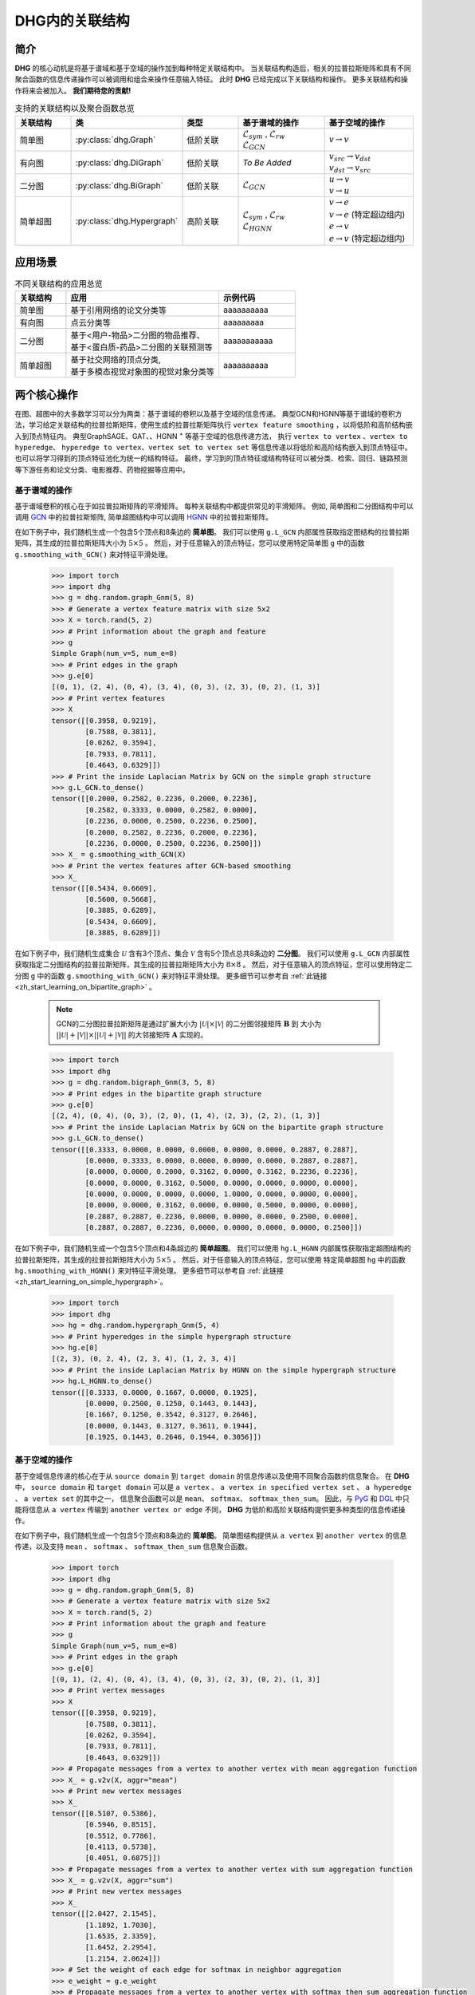 DHG内的关联结构
===================================

简介
----------------
**DHG** 的核心动机是将基于谱域和基于空域的操作加到每种特定关联结构中。
当关联结构构造后，相关的拉普拉斯矩阵和具有不同聚合函数的信息传递操作可以被调用和组合来操作任意输入特征。
此时 **DHG** 已经完成以下关联结构和操作。
更多关联结构和操作将来会被加入。 **我们期待您的贡献!**


.. csv-table:: 支持的关联结构以及聚合函数总览
    :header: "关联结构", "类", "类型", "基于谱域的操作", "基于空域的操作"
    :widths: 2 2 2 3 3

    "简单图", ":py:class:`dhg.Graph`", "低阶关联", "| :math:`\mathcal{L}_{sym}` , :math:`\mathcal{L}_{rw}`
    | :math:`\mathcal{L}_{GCN}`", ":math:`v \rightarrow v`"
    "有向图", ":py:class:`dhg.DiGraph`", "低阶关联", *To Be Added*, "| :math:`v_{src} \rightarrow v_{dst}`
    | :math:`v_{dst} \rightarrow v_{src}`"
    "二分图", ":py:class:`dhg.BiGraph`", "低阶关联", ":math:`\mathcal{L}_{GCN}`", "| :math:`u \rightarrow v`
    | :math:`v \rightarrow u`"
    "简单超图", ":py:class:`dhg.Hypergraph`", "高阶关联", "| :math:`\mathcal{L}_{sym}` , :math:`\mathcal{L}_{rw}`
    | :math:`\mathcal{L}_{HGNN}`", "| :math:`v \rightarrow e`
    | :math:`v \rightarrow e` (特定超边组内)
    | :math:`e \rightarrow v`
    | :math:`e \rightarrow v` (特定超边组内)"


应用场景
-----------------

.. csv-table:: 不同关联结构的应用总览
    :header: 关联结构, "应用", "示例代码"
    :widths: 2, 6, 3

    "简单图", "基于引用网络的论文分类等", "aaaaaaaaaa"
    "有向图", "点云分类等", "aaaaaaaaa"
    "二分图", "| 基于<用户-物品>二分图的物品推荐、
    | 基于<蛋白质-药品>二分图的关联预测等", "aaaaaaaaaaa"
    "简单超图", "| 基于社交网络的顶点分类,
    | 基于多模态视觉对象图的视觉对象分类等", "aaaaaaaaaa"
    

两个核心操作
----------------------------
在图、超图中的大多数学习可以分为两类：基于谱域的卷积以及基于空域的信息传递。
典型GCN和HGNN等基于谱域的卷积方法，学习给定关联结构的拉普拉斯矩阵，使用生成的拉普拉斯矩阵执行 ``vertex feature smoothing`` ，以将低阶和高阶结构嵌入到顶点特征内。
典型GraphSAGE、GAT、、HGNN :sup:`+` 等基于空域的信息传递方法，
执行 ``vertex to vertex`` 、``vertex to hyperedge``、 ``hyperedge to vertex``、``vertex set to vertex set`` 等信息传递以将低阶和高阶结构嵌入到顶点特征中。
也可以将学习得到的顶点特征池化为统一的结构特征。
最终，学习到的顶点特征或结构特征可以被分类、检索、回归、链路预测等下游任务和论文分类、电影推荐、药物挖掘等应用中。

基于谱域的操作
+++++++++++++++++++++++++++++++
基于谱域卷积的核心在于如拉普拉斯矩阵的平滑矩阵。
每种关联结构中都提供常见的平滑矩阵。
例如, 简单图和二分图结构中可以调用  `GCN <_blank>`_ 中的拉普拉斯矩阵, 简单超图结构中可以调用 `HGNN <_blank>`_ 中的拉普拉斯矩阵。

在如下例子中，我们随机生成一个包含5个顶点和8条边的 **简单图**。
我们可以使用 ``g.L_GCN`` 内部属性获取指定图结构的拉普拉斯矩阵，其生成的拉普拉斯矩阵大小为 :math:`5 \times 5` 。
然后，对于任意输入的顶点特征，您可以使用特定简单图 ``g`` 中的函数  ``g.smoothing_with_GCN()`` 来对特征平滑处理。

    .. code:: python

        >>> import torch
        >>> import dhg
        >>> g = dhg.random.graph_Gnm(5, 8)
        >>> # Generate a vertex feature matrix with size 5x2
        >>> X = torch.rand(5, 2)
        >>> # Print information about the graph and feature
        >>> g 
        Simple Graph(num_v=5, num_e=8)
        >>> # Print edges in the graph
        >>> g.e[0]
        [(0, 1), (2, 4), (0, 4), (3, 4), (0, 3), (2, 3), (0, 2), (1, 3)]
        >>> # Print vertex features
        >>> X
        tensor([[0.3958, 0.9219],
                [0.7588, 0.3811],
                [0.0262, 0.3594],
                [0.7933, 0.7811],
                [0.4643, 0.6329]])
        >>> # Print the inside Laplacian Matrix by GCN on the simple graph structure
        >>> g.L_GCN.to_dense()
        tensor([[0.2000, 0.2582, 0.2236, 0.2000, 0.2236],
                [0.2582, 0.3333, 0.0000, 0.2582, 0.0000],
                [0.2236, 0.0000, 0.2500, 0.2236, 0.2500],
                [0.2000, 0.2582, 0.2236, 0.2000, 0.2236],
                [0.2236, 0.0000, 0.2500, 0.2236, 0.2500]])
        >>> X_ = g.smoothing_with_GCN(X)
        >>> # Print the vertex features after GCN-based smoothing
        >>> X_
        tensor([[0.5434, 0.6609],
                [0.5600, 0.5668],
                [0.3885, 0.6289],
                [0.5434, 0.6609],
                [0.3885, 0.6289]])

在如下例子中，我们随机生成集合 :math:`\mathcal{U}` 含有3个顶点、集合 :math:`\mathcal{V}` 含有5个顶点总共8条边的 **二分图**。
我们可以使用 ``g.L_GCN`` 内部属性获取指定二分图结构的拉普拉斯矩阵，其生成的拉普拉斯矩阵大小为 :math:`8 \times 8` 。
然后，对于任意输入的顶点特征，您可以使用特定二分图 ``g`` 中的函数  ``g.smoothing_with_GCN()`` 来对特征平滑处理。
更多细节可以参考自 :ref:`此链接 <zh_start_learning_on_bipartite_graph>` 。

    .. note:: 

        GCN的二分图拉普拉斯矩阵是通过扩展大小为 :math:`|\mathcal{U}| \times |\mathcal{V}|` 的二分图邻接矩阵 :math:`\mathbf{B}` 到
        大小为 :math:`||\mathcal{U}| + |\mathcal{V}|| \times ||\mathcal{U}| + |\mathcal{V}||` 的大邻接矩阵 :math:`\mathbf{A}` 实现的。

    .. code:: python

        >>> import torch
        >>> import dhg
        >>> g = dhg.random.bigraph_Gnm(3, 5, 8)
        >>> # Print edges in the bipartite graph structure 
        >>> g.e[0]
        [(2, 4), (0, 4), (0, 3), (2, 0), (1, 4), (2, 3), (2, 2), (1, 3)]
        >>> # Print the inside Laplacian Matrix by GCN on the bipartite graph structure
        >>> g.L_GCN.to_dense()
        tensor([[0.3333, 0.0000, 0.0000, 0.0000, 0.0000, 0.0000, 0.2887, 0.2887],
                [0.0000, 0.3333, 0.0000, 0.0000, 0.0000, 0.0000, 0.2887, 0.2887],
                [0.0000, 0.0000, 0.2000, 0.3162, 0.0000, 0.3162, 0.2236, 0.2236],
                [0.0000, 0.0000, 0.3162, 0.5000, 0.0000, 0.0000, 0.0000, 0.0000],
                [0.0000, 0.0000, 0.0000, 0.0000, 1.0000, 0.0000, 0.0000, 0.0000],
                [0.0000, 0.0000, 0.3162, 0.0000, 0.0000, 0.5000, 0.0000, 0.0000],
                [0.2887, 0.2887, 0.2236, 0.0000, 0.0000, 0.0000, 0.2500, 0.0000],
                [0.2887, 0.2887, 0.2236, 0.0000, 0.0000, 0.0000, 0.0000, 0.2500]])

在如下例子中，我们随机生成一个包含5个顶点和4条超边的 **简单超图**。
我们可以使用 ``hg.L_HGNN`` 内部属性获取指定超图结构的拉普拉斯矩阵，其生成的拉普拉斯矩阵大小为 :math:`5 \times 5` 。
然后，对于任意输入的顶点特征，您可以使用 特定简单超图 ``hg`` 中的函数  ``hg.smoothing_with_HGNN()`` 来对特征平滑处理。
更多细节可以参考自 :ref:`此链接 <zh_start_learning_on_simple_hypergraph>`。

    .. code:: python

        >>> import torch
        >>> import dhg
        >>> hg = dhg.random.hypergraph_Gnm(5, 4)
        >>> # Print hyperedges in the simple hypergraph structure 
        >>> hg.e[0]
        [(2, 3), (0, 2, 4), (2, 3, 4), (1, 2, 3, 4)]
        >>> # Print the inside Laplacian Matrix by HGNN on the simple hypergraph structure
        >>> hg.L_HGNN.to_dense()
        tensor([[0.3333, 0.0000, 0.1667, 0.0000, 0.1925],
                [0.0000, 0.2500, 0.1250, 0.1443, 0.1443],
                [0.1667, 0.1250, 0.3542, 0.3127, 0.2646],
                [0.0000, 0.1443, 0.3127, 0.3611, 0.1944],
                [0.1925, 0.1443, 0.2646, 0.1944, 0.3056]])

基于空域的操作
+++++++++++++++++++++++++++++++
基于空域信息传递的核心在于从 ``source domain`` 到 ``target domain`` 的信息传递以及使用不同聚合函数的信息聚合。
在 **DHG** 中， ``source domain`` 和 ``target domain`` 可以是 ``a vertex`` 、 ``a vertex in specified vertex set`` 、 ``a hyperedge`` 、 ``a vertex set`` 的其中之一，
信息聚合函数可以是 ``mean``、 ``softmax``、  ``softmax_then_sum``。
因此，与 `PyG <https://www.pyg.org/>`_ 和 `DGL <https://www.dgl.ai/>`_ 中只能将信息从 ``a vertex`` 传输到 ``another vertex or edge`` 不同，
**DHG** 为低阶和高阶关联结构提供更多种类型的信息传递操作。

在如下例子中，我们随机生成一个包含5个顶点和8条边的 **简单图**。
简单图结构提供从 ``a vertex`` 到 ``another vertex`` 的信息传递，以及支持 ``mean`` 、 ``softmax`` 、 ``softmax_then_sum`` 信息聚合函数。

    .. code:: python

        >>> import torch
        >>> import dhg
        >>> g = dhg.random.graph_Gnm(5, 8)
        >>> # Generate a vertex feature matrix with size 5x2
        >>> X = torch.rand(5, 2)
        >>> # Print information about the graph and feature
        >>> g 
        Simple Graph(num_v=5, num_e=8)
        >>> # Print edges in the graph
        >>> g.e[0]
        [(0, 1), (2, 4), (0, 4), (3, 4), (0, 3), (2, 3), (0, 2), (1, 3)]
        >>> # Print vertex messages
        >>> X
        tensor([[0.3958, 0.9219],
                [0.7588, 0.3811],
                [0.0262, 0.3594],
                [0.7933, 0.7811],
                [0.4643, 0.6329]])
        >>> # Propagate messages from a vertex to another vertex with mean aggregation function
        >>> X_ = g.v2v(X, aggr="mean")
        >>> # Print new vertex messages
        >>> X_
        tensor([[0.5107, 0.5386],
                [0.5946, 0.8515],
                [0.5512, 0.7786],
                [0.4113, 0.5738],
                [0.4051, 0.6875]])
        >>> # Propagate messages from a vertex to another vertex with sum aggregation function
        >>> X_ = g.v2v(X, aggr="sum")
        >>> # Print new vertex messages
        >>> X_
        tensor([[2.0427, 2.1545],
                [1.1892, 1.7030],
                [1.6535, 2.3359],
                [1.6452, 2.2954],
                [1.2154, 2.0624]])
        >>> # Set the weight of each edge for softmax in neighbor aggregation
        >>> e_weight = g.e_weight
        >>> # Propagate messages from a vertex to another vertex with softmax_then_sum aggregation function
        >>> X_ = g.v2v(X, e_weight=e_weight, aggr="softmax_then_sum")
        >>> # Print new vertex messages
        >>> X_
        tensor([[0.5107, 0.5386],
                [0.5946, 0.8515],
                [0.5512, 0.7786],
                [0.4113, 0.5738],
                [0.4051, 0.6875]])

在如下例子中，我们随机生成集合 :math:`\mathcal{U}` 含有3个顶点、集合 :math:`\mathcal{V}` 含有5个顶点总共8条边的 **二分图**。
二分图关联结构中，提供从 ``a vertex in a specified vertex set`` 到 ``another vertex in another specified vertex set`` 信息传递
以及支持 ``mean`` 、 ``softmax`` 、 ``softmax_then_sum`` 信息聚合函数。
二分图中基于空域的操作细节可以参考 :ref:`此链接 <zh_start_learning_on_bipartite_graph>` 。


    .. code:: python

        >>> import torch
        >>> import dhg
        >>> # Generate a random bipartite graph with 3 vertices in set U, 5 vertices in set V, and 8 edges
        >>> g = dhg.random.bigraph_Gnm(3, 5, 8)
        >>> # Generate feature matrix for vertices in set U and set V, respectively.
        >>> X_u, X_v = torch.rand(3, 2), torch.rand(5, 2)
        >>> g 
        Bipartite Graph(num_u=3, num_v=5, num_e=8)
        >>> # Print edges in the graph
        >>> g.e[0]
        [(2, 4), (0, 4), (0, 3), (2, 0), (1, 4), (2, 3), (2, 2), (1, 3)]
        >>> # Print vertex features
        >>> X_u
        tensor([[0.3958, 0.9219],
                [0.7588, 0.3811],
                [0.0262, 0.3594]])
        >>> X_v
        tensor([[0.7933, 0.7811],
                [0.4643, 0.6329],
                [0.6689, 0.2302],
                [0.8003, 0.7353],
                [0.7477, 0.5585]])
        >>> # Propagate messages from vertices in set V to vertices in set U with mean aggregation
        >>> X_u_ = g.v2u(X_v, aggr="mean")
        >>> X_u_
        tensor([[0.7740, 0.6469],
                [0.7740, 0.6469],
                [0.7526, 0.5763]])
        >>> # Propagate messages from vertices in set U to vertices in set V with mean aggregation
        >>> X_v_ = g.u2v(X_u, aggr="mean")
        >>> X_v_
        tensor([[0.0262, 0.3594],
                [0.0000, 0.0000],
                [0.0262, 0.3594],
                [0.3936, 0.5542],
                [0.3936, 0.5542]])

在如下例子中，我们随机生成一个包含5个顶点和4条超边的 **简单超图**。
简单超图关联结构中，提供从 ``a vertex`` 到 ``another vertex`` 、 从 ``a vertex set`` 到 ``a hyperedge`` 、
从 ``a hyperedge`` 到 ``a vertex set`` 、  从 ``a vertex set`` 到 ``another vertex set`` 四种信息传递
以及支持 ``mean`` 、 ``softmax`` 、 ``softmax_then_sum`` 信息聚合函数。
简单超图中基于空域的操作细节可以参考 :ref:`此链接 <zh_start_learning_on_simple_hypergraph>`。
 
    .. code:: python
    
        >>> import torch
        >>> import dhg
        >>> g = dhg.random.hypergraph_Gnm(5, 4)
        >>> # Generate a vertex feature matrix with size 5x2
        >>> X = torch.rand(5, 2)
        >>> # Print information about the hypergraph and feature
        >>> g 
        Simple Hypergraph(num_v=5, num_e=4)
        >>> # Print edges in the graph
        >>> g.e[0]
        [(2, 3), (0, 2, 4), (2, 3, 4), (1, 2, 3, 4)]
        >>> # Print vertex messages
        >>> X
        tensor([[0.3958, 0.9219],
                [0.7588, 0.3811],
                [0.0262, 0.3594],
                [0.7933, 0.7811],
                [0.4643, 0.6329]])
        >>> # Propagate messages from vertex sets to hyperedges with mean aggregation function
        >>> Y_ = g.v2e(X, aggr="mean")
        >>> # Print new hyperedge messages
        >>> Y_
        tensor([[0.4098, 0.5702],
                [0.2955, 0.6381],
                [0.4280, 0.5911],
                [0.5107, 0.5386]])
        >>> # Propagate messages from hyperedges to vertex sets with mean aggregation function
        >>> X_ = g.e2v(Y_, aggr="mean")
        >>> # Print new vertex messages
        >>> X_
        tensor([[0.2955, 0.6381],
                [0.5107, 0.5386],
                [0.4110, 0.5845],
                [0.4495, 0.5667],
                [0.4114, 0.5893]])


基于两种操作可以实现什么?
-------------------------------------------


增加先自环以及后自环
++++++++++++++++++++++++++++++++++++++++++

自环是特征学习特别是简单图关联结构中的重要结构。
在如下的例子中，我们介绍如何在简单图关联结构中为基于空域的学习增加先自环和后自环。

Add mathematical definition aaaaaaaaaaaaaaaaaaaaaaaaa

    .. code:: python

        >>> import torch
        >>> import dhg
        >>> g = dhg.random.graph_Gnm(5, 8)
        >>> # Generate a vertex feature matrix with size 5x2
        >>> X = torch.rand(5, 2)
        >>> # Print information about the graph and feature
        >>> g 
        Simple Graph(num_v=5, num_e=8)
        >>> # Print edges in the graph
        >>> g.e[0]
        [(0, 1), (2, 4), (0, 4), (3, 4), (0, 3), (2, 3), (0, 2), (1, 3)]
        >>> # Print vertex features
        >>> X
        tensor([[0.3958, 0.9219],
                [0.7588, 0.3811],
                [0.0262, 0.3594],
                [0.7933, 0.7811],
                [0.4643, 0.6329]])

使用先自环的信息传递
^^^^^^^^^^^^^^^^^^^^^^^^^^^^^^^^^^^^^^^
    
    .. code:: python
        
        >>> # Print edges in the graph
        >>> g.e[0]
        [(0, 1), (2, 4), (0, 4), (3, 4), (0, 3), (2, 3), (0, 2), (1, 3)]
        >>> # Print vertex features
        >>> X
        tensor([[0.3958, 0.9219],
                [0.7588, 0.3811],
                [0.0262, 0.3594],
                [0.7933, 0.7811],
                [0.4643, 0.6329]])
        >>> # Add self-loop before message passing
        >>> g.add_extra_selfloop()
        >>> g.e[0]
        [(0, 1), (2, 4), (0, 4), (3, 4), (0, 3), (2, 3), (0, 2), (1, 3), (0, 0), (1, 1), (2, 2), (3, 3), (4, 4)]
        >>> X_ = g.v2v(X, aggr="mean")
        >>> X_
        tensor([[0.4877, 0.6153],
                [0.6493, 0.6947],
                [0.4199, 0.6738],
                [0.4877, 0.6153],
                [0.4199, 0.6738]])


使用后自环的信息传递
^^^^^^^^^^^^^^^^^^^^^^^^^^^^^^^^^^^^^^^

    .. code:: python
        
        >>> # Print edges in the graph
        >>> g.e[0]
        [(0, 1), (2, 4), (0, 4), (3, 4), (0, 3), (2, 3), (0, 2), (1, 3)]
        >>> # Print vertex features
        >>> X
        tensor([[0.3958, 0.9219],
                [0.7588, 0.3811],
                [0.0262, 0.3594],
                [0.7933, 0.7811],
                [0.4643, 0.6329]])
        >>> # Add self-loop after message passing
        >>> X_ = X + g.v2v(X, aggr="mean")
        >>> X_
        tensor([[0.9065, 1.4606],
                [1.3534, 1.2326],
                [0.5774, 1.1380],
                [1.2046, 1.3549],
                [0.8695, 1.3204]])


融合从谱域和空域中学习到的特征
+++++++++++++++++++++++++++++++++++++++++++++++++++++++++++++++

在如下例子中，我们随机生成一个包含5个顶点和8条边的 **简单图**。
然后，我们尝试融合从相同关联结构 ``g`` 使用不同方法学习的特征。

    .. code:: python

        >>> import torch
        >>> import dhg
        >>> g = dhg.random.graph_Gnm(5, 8)
        >>> # Generate a vertex feature matrix with size 5x2
        >>> X = torch.rand(5, 2)
        >>> # Print information about the graph and feature
        >>> g 
        Simple Graph(num_v=5, num_e=8)
        >>> # Print edges in the graph
        >>> g.e[0]
        [(0, 1), (2, 4), (0, 4), (3, 4), (0, 3), (2, 3), (0, 2), (1, 3)]
        >>> # Print vertex features
        >>> X
        tensor([[0.3958, 0.9219],
                [0.7588, 0.3811],
                [0.0262, 0.3594],
                [0.7933, 0.7811],
                [0.4643, 0.6329]])
        >>> # Fuse features learned from different domains
        >>> X_ = (g.smoothing_with_GCN(X) + g.v2v(X, aggr="mean"))/2
        >>> X_
        tensor([[0.5271, 0.5998],
                [0.5773, 0.7091],
                [0.4699, 0.7038],
                [0.4774, 0.6174],
                [0.3968, 0.6582]])


融合从不同关联结构中学习到的特征
++++++++++++++++++++++++++++++++++++++++++++++++++

在如下例子中，我们随机在相同顶点集中生成一个 **简单图** 和一个 **简单超图** 。
然后，采用两种关联结构中的消息传递函数来生成不同的顶点特征，通过它们的组合连接生成最终的混合顶点特征。

    .. code:: python

        >>> import torch
        >>> import dhg
        >>> # Generate the vertex features
        >>> X = torch.rand(5, 2)
        >>> # Generate the low-order structure on the vertex set
        >>> g = dhg.random.graph_Gnm(5, 8)
        >>> # Generate the high-order structure on the vertex set
        >>> hg = dhg.random.hypergraph_Gnm(5, 4)
        >>> # Print information before message passing
        >>> X
        tensor([[0.3958, 0.9219],
                [0.7588, 0.3811],
                [0.0262, 0.3594],
                [0.7933, 0.7811],
                [0.4643, 0.6329]])
        >>> g.e[0]
        [(0, 1), (2, 4), (0, 4), (3, 4), (0, 3), (2, 3), (0, 2), (1, 3)]
        >>> hg.e[0]
        [(0, 1), (0, 3, 4), (1, 2, 3), (1, 3)]
        >>> X_low = g.v2v(X, aggr="mean")
        >>> X_high = hg.v2v(X, aggr="mean")
        >>> X_ = torch.cat([X_low, X_high], dim=1)
        >>> # Print new vertex features
        >>> X_
        tensor([[0.5107, 0.5386, 0.5642, 0.7151],
                [0.5946, 0.8515, 0.6265, 0.5799],
                [0.5512, 0.7786, 0.5261, 0.5072],
                [0.4113, 0.5738, 0.6178, 0.6223],
                [0.4051, 0.6875, 0.5512, 0.7786]])
